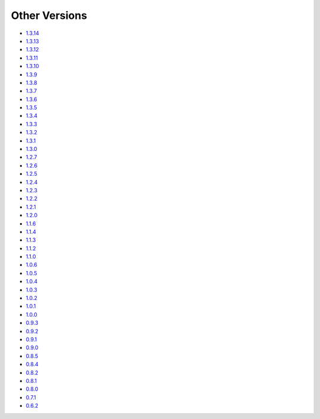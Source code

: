 .. _docs-index:

##############
Other Versions
##############

- `1.3.14 <http://dropwizard.github.io/dropwizard/1.3.14/docs>`_
- `1.3.13 <http://dropwizard.github.io/dropwizard/1.3.13/docs>`_
- `1.3.12 <http://dropwizard.github.io/dropwizard/1.3.12/docs>`_
- `1.3.11 <http://dropwizard.github.io/dropwizard/1.3.11/docs>`_
- `1.3.10 <http://dropwizard.github.io/dropwizard/1.3.10/docs>`_
- `1.3.9 <http://dropwizard.github.io/dropwizard/1.3.9/docs>`_
- `1.3.8 <http://dropwizard.github.io/dropwizard/1.3.8/docs>`_
- `1.3.7 <http://dropwizard.github.io/dropwizard/1.3.7/docs>`_
- `1.3.6 <http://dropwizard.github.io/dropwizard/1.3.6/docs>`_
- `1.3.5 <http://dropwizard.github.io/dropwizard/1.3.5/docs>`_
- `1.3.4 <http://dropwizard.github.io/dropwizard/1.3.4/docs>`_
- `1.3.3 <http://dropwizard.github.io/dropwizard/1.3.3/docs>`_
- `1.3.2 <http://dropwizard.github.io/dropwizard/1.3.2/docs>`_
- `1.3.1 <http://dropwizard.github.io/dropwizard/1.3.1/docs>`_
- `1.3.0 <http://dropwizard.github.io/dropwizard/1.3.0/docs>`_
- `1.2.7 <http://dropwizard.github.io/dropwizard/1.2.7/docs>`_
- `1.2.6 <http://dropwizard.github.io/dropwizard/1.2.6/docs>`_
- `1.2.5 <http://dropwizard.github.io/dropwizard/1.2.5/docs>`_
- `1.2.4 <http://dropwizard.github.io/dropwizard/1.2.4/docs>`_
- `1.2.3 <http://dropwizard.github.io/dropwizard/1.2.3/docs>`_
- `1.2.2 <http://dropwizard.github.io/dropwizard/1.2.2/docs>`_
- `1.2.1 <http://dropwizard.github.io/dropwizard/1.2.1/docs>`_
- `1.2.0 <http://dropwizard.github.io/dropwizard/1.2.0/docs>`_
- `1.1.6 <http://dropwizard.github.io/dropwizard/1.1.6/docs>`_
- `1.1.4 <http://dropwizard.github.io/dropwizard/1.1.4/docs>`_
- `1.1.3 <http://dropwizard.github.io/dropwizard/1.1.3/docs>`_
- `1.1.2 <http://dropwizard.github.io/dropwizard/1.1.2/docs>`_
- `1.1.0 <http://dropwizard.github.io/dropwizard/1.1.0/docs>`_
- `1.0.6 <http://dropwizard.github.io/dropwizard/1.0.6/docs>`_
- `1.0.5 <http://dropwizard.github.io/dropwizard/1.0.5/docs>`_
- `1.0.4 <http://dropwizard.github.io/dropwizard/1.0.4/docs>`_
- `1.0.3 <http://dropwizard.github.io/dropwizard/1.0.3/docs>`_
- `1.0.2 <http://dropwizard.github.io/dropwizard/1.0.2/docs>`_
- `1.0.1 <http://dropwizard.github.io/dropwizard/1.0.1/docs>`_
- `1.0.0 <http://dropwizard.github.io/dropwizard/1.0.0/docs>`_
- `0.9.3 <http://dropwizard.github.io/dropwizard/0.9.3/docs>`_
- `0.9.2 <http://dropwizard.github.io/dropwizard/0.9.2/docs>`_
- `0.9.1 <http://dropwizard.github.io/dropwizard/0.9.1/docs>`_
- `0.9.0 <http://dropwizard.github.io/dropwizard/0.9.0/docs>`_
- `0.8.5 <http://dropwizard.github.io/dropwizard/0.8.5/docs>`_
- `0.8.4 <http://dropwizard.github.io/dropwizard/0.8.4/docs>`_
- `0.8.2 <http://dropwizard.github.io/dropwizard/0.8.2/docs>`_
- `0.8.1 <http://dropwizard.github.io/dropwizard/0.8.1/docs>`_
- `0.8.0 <http://dropwizard.github.io/dropwizard/0.8.0/docs>`_
- `0.7.1 <http://dropwizard.github.io/dropwizard/0.7.1/docs>`_
- `0.6.2 <http://dropwizard.github.io/dropwizard/0.6.2>`_

